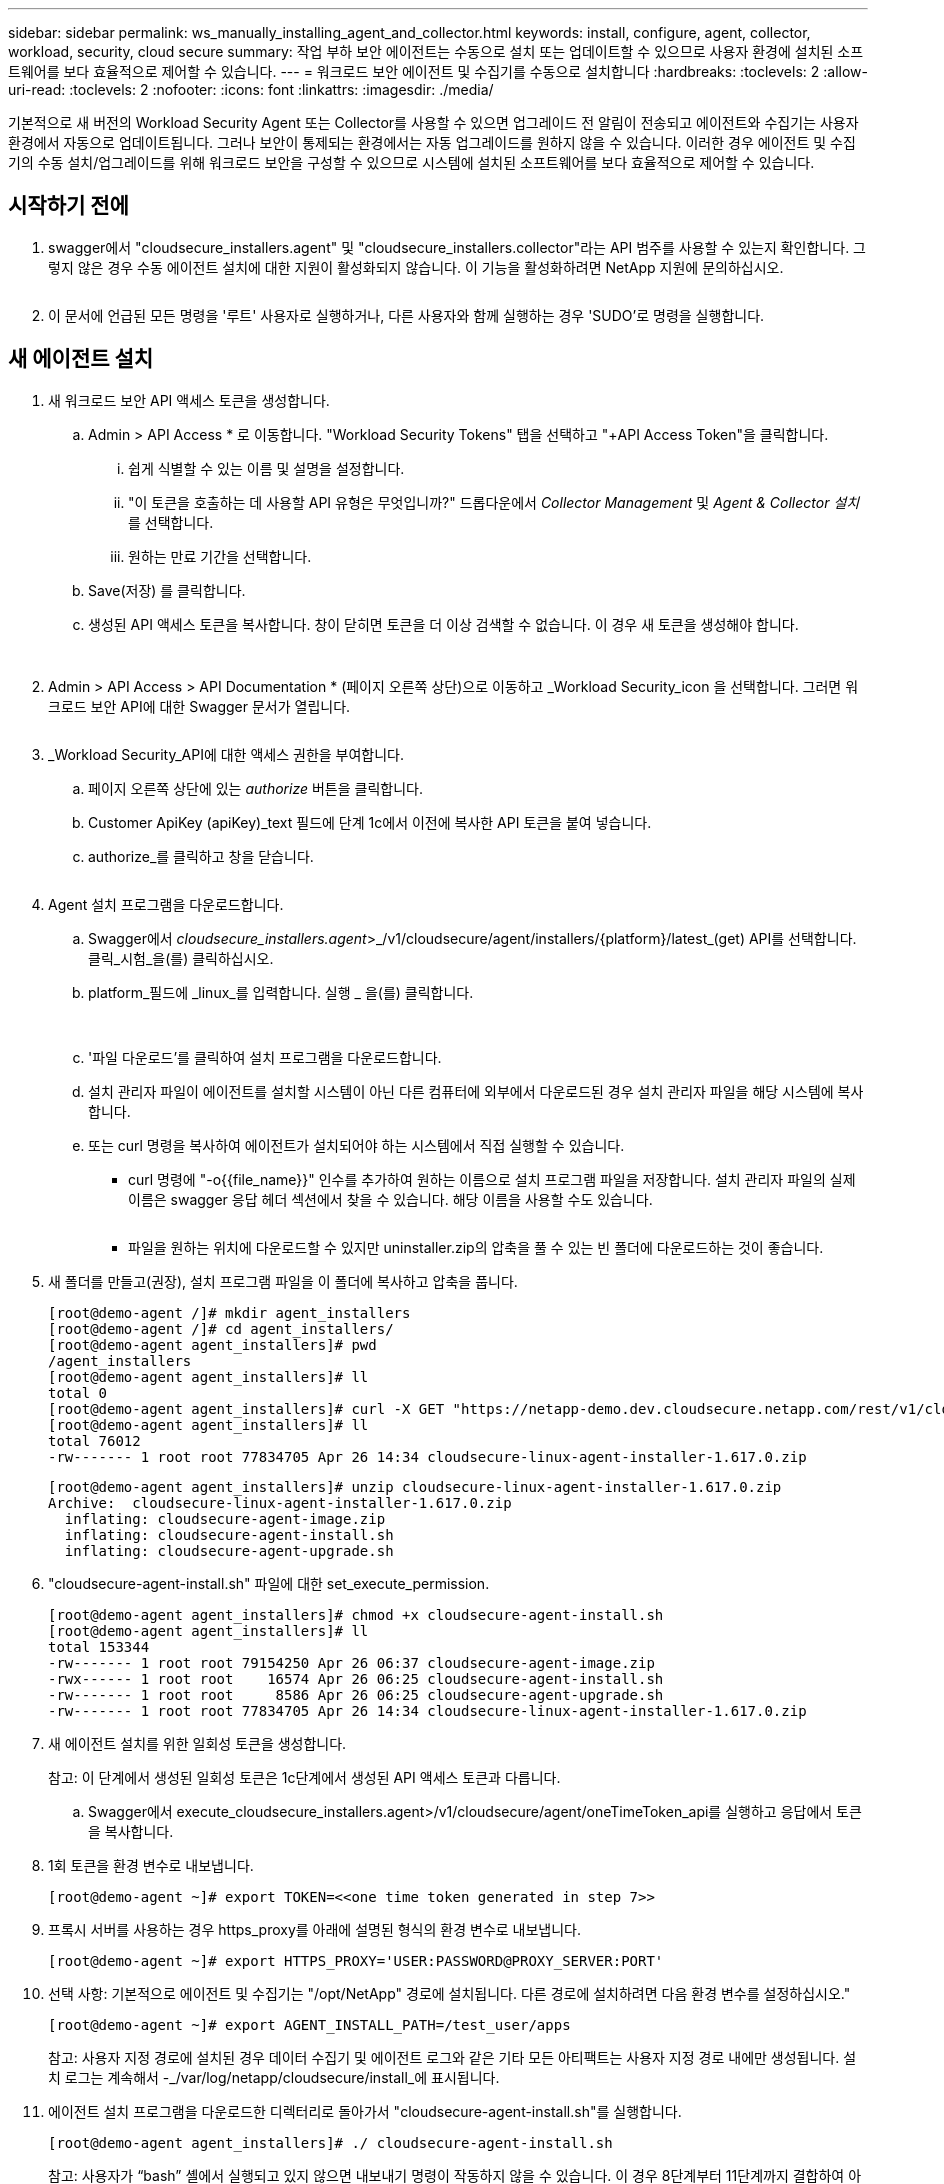 ---
sidebar: sidebar 
permalink: ws_manually_installing_agent_and_collector.html 
keywords: install, configure, agent, collector, workload, security, cloud secure 
summary: 작업 부하 보안 에이전트는 수동으로 설치 또는 업데이트할 수 있으므로 사용자 환경에 설치된 소프트웨어를 보다 효율적으로 제어할 수 있습니다. 
---
= 워크로드 보안 에이전트 및 수집기를 수동으로 설치합니다
:hardbreaks:
:toclevels: 2
:allow-uri-read: 
:toclevels: 2
:nofooter: 
:icons: font
:linkattrs: 
:imagesdir: ./media/


[role="lead"]
기본적으로 새 버전의 Workload Security Agent 또는 Collector를 사용할 수 있으면 업그레이드 전 알림이 전송되고 에이전트와 수집기는 사용자 환경에서 자동으로 업데이트됩니다. 그러나 보안이 통제되는 환경에서는 자동 업그레이드를 원하지 않을 수 있습니다. 이러한 경우 에이전트 및 수집기의 수동 설치/업그레이드를 위해 워크로드 보안을 구성할 수 있으므로 시스템에 설치된 소프트웨어를 보다 효율적으로 제어할 수 있습니다.



== 시작하기 전에

. swagger에서 "cloudsecure_installers.agent" 및 "cloudsecure_installers.collector"라는 API 범주를 사용할 수 있는지 확인합니다. 그렇지 않은 경우 수동 에이전트 설치에 대한 지원이 활성화되지 않습니다. 이 기능을 활성화하려면 NetApp 지원에 문의하십시오.
+
image:ws_manual_install_APIs.png[""]

. 이 문서에 언급된 모든 명령을 '루트' 사용자로 실행하거나, 다른 사용자와 함께 실행하는 경우 'SUDO'로 명령을 실행합니다.




== 새 에이전트 설치

. 새 워크로드 보안 API 액세스 토큰을 생성합니다.
+
.. Admin > API Access * 로 이동합니다. "Workload Security Tokens" 탭을 선택하고 "+API Access Token"을 클릭합니다.
+
... 쉽게 식별할 수 있는 이름 및 설명을 설정합니다.
... "이 토큰을 호출하는 데 사용할 API 유형은 무엇입니까?" 드롭다운에서 _Collector Management_ 및 _Agent & Collector 설치_ 를 선택합니다.
... 원하는 만료 기간을 선택합니다.


.. Save(저장) 를 클릭합니다.
.. 생성된 API 액세스 토큰을 복사합니다. 창이 닫히면 토큰을 더 이상 검색할 수 없습니다. 이 경우 새 토큰을 생성해야 합니다.
+
image:ws_create_and_save_token.png[""]

+
image:ws_create_and_save_token_confirm.png[""]



. Admin > API Access > API Documentation * (페이지 오른쪽 상단)으로 이동하고 _Workload Security_icon 을 선택합니다. 그러면 워크로드 보안 API에 대한 Swagger 문서가 열립니다.
+
image:ws_swagger_documentation_link.png[""]

. _Workload Security_API에 대한 액세스 권한을 부여합니다.
+
.. 페이지 오른쪽 상단에 있는 _authorize_ 버튼을 클릭합니다.
.. Customer ApiKey (apiKey)_text 필드에 단계 1c에서 이전에 복사한 API 토큰을 붙여 넣습니다.
.. authorize_를 클릭하고 창을 닫습니다.
+
image:ws_API_authorization.png[""]



. Agent 설치 프로그램을 다운로드합니다.
+
.. Swagger에서 _cloudsecure_installers.agent_>_/v1/cloudsecure/agent/installers/{platform}/latest_(get) API를 선택합니다. 클릭_시험_을(를) 클릭하십시오.
.. platform_필드에 _linux_를 입력합니다. 실행 _ 을(를) 클릭합니다.
+
image:ws_installers_agent_api_swagger.png[""]
image:ws_installers_agent_api_swagger-2.png[""]

.. '파일 다운로드'를 클릭하여 설치 프로그램을 다운로드합니다.
.. 설치 관리자 파일이 에이전트를 설치할 시스템이 아닌 다른 컴퓨터에 외부에서 다운로드된 경우 설치 관리자 파일을 해당 시스템에 복사합니다.
.. 또는 curl 명령을 복사하여 에이전트가 설치되어야 하는 시스템에서 직접 실행할 수 있습니다.
+
*** curl 명령에 "-o{{file_name}}" 인수를 추가하여 원하는 이름으로 설치 프로그램 파일을 저장합니다. 설치 관리자 파일의 실제 이름은 swagger 응답 헤더 섹션에서 찾을 수 있습니다. 해당 이름을 사용할 수도 있습니다.
+
image:ws_installers_agent_api_swagger_installer_file.png[""]

*** 파일을 원하는 위치에 다운로드할 수 있지만 uninstaller.zip의 압축을 풀 수 있는 빈 폴더에 다운로드하는 것이 좋습니다.




. 새 폴더를 만들고(권장), 설치 프로그램 파일을 이 폴더에 복사하고 압축을 풉니다.
+
[listing]
----
[root@demo-agent /]# mkdir agent_installers
[root@demo-agent /]# cd agent_installers/
[root@demo-agent agent_installers]# pwd
/agent_installers
[root@demo-agent agent_installers]# ll
total 0
[root@demo-agent agent_installers]# curl -X GET "https://netapp-demo.dev.cloudsecure.netapp.com/rest/v1/cloudsecure/agents/installers/linux/latest" -H "accept: application/octet-stream" -H "X-CloudInsights-ApiKey: <<API Access Token>>" -o cloudsecure-linux-agent-installer-1.617.0.zip
[root@demo-agent agent_installers]# ll
total 76012
-rw------- 1 root root 77834705 Apr 26 14:34 cloudsecure-linux-agent-installer-1.617.0.zip
----
+
[listing]
----
[root@demo-agent agent_installers]# unzip cloudsecure-linux-agent-installer-1.617.0.zip
Archive:  cloudsecure-linux-agent-installer-1.617.0.zip
  inflating: cloudsecure-agent-image.zip
  inflating: cloudsecure-agent-install.sh
  inflating: cloudsecure-agent-upgrade.sh
----
. "cloudsecure-agent-install.sh" 파일에 대한 set_execute_permission.
+
[listing]
----
[root@demo-agent agent_installers]# chmod +x cloudsecure-agent-install.sh
[root@demo-agent agent_installers]# ll
total 153344
-rw------- 1 root root 79154250 Apr 26 06:37 cloudsecure-agent-image.zip
-rwx------ 1 root root    16574 Apr 26 06:25 cloudsecure-agent-install.sh
-rw------- 1 root root     8586 Apr 26 06:25 cloudsecure-agent-upgrade.sh
-rw------- 1 root root 77834705 Apr 26 14:34 cloudsecure-linux-agent-installer-1.617.0.zip

----
. 새 에이전트 설치를 위한 일회성 토큰을 생성합니다.
+
참고: 이 단계에서 생성된 일회성 토큰은 1c단계에서 생성된 API 액세스 토큰과 다릅니다.

+
.. Swagger에서 execute_cloudsecure_installers.agent>/v1/cloudsecure/agent/oneTimeToken_api를 실행하고 응답에서 토큰을 복사합니다.


. 1회 토큰을 환경 변수로 내보냅니다.
+
[listing]
----
[root@demo-agent ~]# export TOKEN=<<one time token generated in step 7>>
----
. 프록시 서버를 사용하는 경우 https_proxy를 아래에 설명된 형식의 환경 변수로 내보냅니다.
+
[listing]
----
[root@demo-agent ~]# export HTTPS_PROXY='USER:PASSWORD@PROXY_SERVER:PORT'
----
. 선택 사항: 기본적으로 에이전트 및 수집기는 "/opt/NetApp" 경로에 설치됩니다. 다른 경로에 설치하려면 다음 환경 변수를 설정하십시오."
+
[listing]
----
[root@demo-agent ~]# export AGENT_INSTALL_PATH=/test_user/apps
----
+
참고: 사용자 지정 경로에 설치된 경우 데이터 수집기 및 에이전트 로그와 같은 기타 모든 아티팩트는 사용자 지정 경로 내에만 생성됩니다. 설치 로그는 계속해서 -_/var/log/netapp/cloudsecure/install_에 표시됩니다.

. 에이전트 설치 프로그램을 다운로드한 디렉터리로 돌아가서 "cloudsecure-agent-install.sh"를 실행합니다.
+
[listing]
----
[root@demo-agent agent_installers]# ./ cloudsecure-agent-install.sh
----
+
참고: 사용자가 “bash” 셸에서 실행되고 있지 않으면 내보내기 명령이 작동하지 않을 수 있습니다. 이 경우 8단계부터 11단계까지 결합하여 아래와 같이 실행할 수 있습니다. HTTPS_PROXY 및 AGENT_INSTALL_PATH는 선택 사항이며 필요하지 않은 경우 무시할 수 있습니다.

+
[listing]
----
sudo /bin/bash -c "TOKEN=<<one time token generated in step 7>> HTTPS_PROXY=<<proxy details in the format mentioned in step 9>> AGENT_INSTALL_PATH=<<custom_path_to_install_agent>> ./cloudsecure-agent-install.sh"
----
+
이 때 에이전트가 성공적으로 설치되어야 합니다.

. 에이전트 설치를 위한 상태 점검:
+
.. "systemctl status cloudsecure-agent.service” 실행하고 에이전트 서비스가 _running_state에 있는지 확인합니다.
+
[listing]
----
[root@demo-agent ~]# systemctl status cloudsecure-agent.service
 cloudsecure-agent.service - Cloud Secure Agent Daemon Service
   Loaded: loaded (/usr/lib/systemd/system/cloudsecure-agent.service; enabled; vendor preset: disabled)
   Active: active (running) since Fri 2024-04-26 02:50:37 EDT; 12h ago
 Main PID: 15887 (java)
    Tasks: 72
   CGroup: /system.slice/cloudsecure-agent.service
           ├─15887 java -Dconfig.file=/test_user/apps/cloudsecure/agent/conf/application.conf -Dagent.proxy.host= -Dagent.proxy.port= -Dagent.proxy.user= -Dagent.proxy.password= -Dagent.env=prod -Dagent.base.path=/test_user/apps/cloudsecure/agent -...

----
.. 상담원은 "상담원" 페이지에 표시되고 '연결됨' 상태여야 합니다.
+
image:ws_agentsPageShowingConnected.png[""]



. 설치 후 정리.
+
.. 에이전트 설치에 성공하면 다운로드한 에이전트 설치 관리자 파일을 삭제할 수 있습니다.






== 새 데이터 수집기를 설치합니다.

참고: 이 문서에는 "ONTAP SVM data collector"를 설치하는 지침이 포함되어 있습니다. "Cloud Volumes ONTAP 데이터 수집기" 및 "Amazon FSx for NetApp ONTAP 데이터 수집기"에도 동일한 단계가 적용됩니다.

. Collector를 설치해야 하는 시스템으로 이동하여 "/tmp" 디렉토리 아래에 "Collector"라는 디렉토리를 생성합니다.
+
[listing]
----
[root@demo-agent ~]# mkdir -p /tmp/collectors
----
. “Collector” 디렉토리의 소유권을 “cssys:cssys”(에이전트 설치 중에 cssys 사용자 및 그룹이 생성됨)로 변경합니다.
+
[listing]
----
[root@demo-agent /]# chown cssys:cssys /tmp/collectors
[root@demo-agent /]# cd /tmp/
[root@demo-agent tmp]# ll | grep collectors
drwx------ 2 cssys         cssys 4096 Apr 26 15:56 collectors

----
. 이제 Collector 버전과 UUID를 가져와야 합니다. "cloudsecure_config.collector-types" API로 이동합니다.
. "cloudsecure_config.collector-types>/v1/cloudsecure/collector-types"(get) API 로 이동합니다. “collectorCategory” 드롭다운에서 수집기 유형을 “data”로 선택합니다. 모든 수집기 유형 세부 정보를 가져오려면 "모두"를 선택하십시오.
. 필요한 Collector 유형의 UUID를 복사합니다.
+
image:ws_collectorAPIShowingUUID.png[""]

. Collector 설치 프로그램을 다운로드합니다.
+
.. "cloudsecure_installers.collector>/v1/cloudsecure/collector-types/installers/{collectorTypeUUID}"(get) API로 이동합니다. 이전 단계에서 복사한 UUID를 입력하고 설치 관리자 파일을 다운로드합니다.
+
image:ws_downloadCollectorByUUID.png[""]

.. 설치 관리자 파일이 다른 컴퓨터에 외부에서 다운로드되면 설치 관리자 파일을 에이전트가 실행 중인 시스템에 복사하고 "/tmp/collectors" 디렉토리에 저장합니다.
.. 또는 동일한 API에서 curl 명령을 복사하여 Collector를 설치할 시스템에서 직접 실행할 수 있습니다.
+
파일 이름은 다운로드 수집기 API의 응답 헤더에 있는 것과 동일해야 합니다. 아래 스크린샷을 참조하십시오.

+
image:ws_curl_command.png[""]

+
[listing]
----
[root@demo-agent collectors]# pwd
/tmp/collectors
[root@demo-agent collectors]# curl -X GET "https://netapp-demo.dev.cloudsecure.netapp.com/rest/v1/cloudsecure/collector-types/installers/1829df8a-c16d-45b1-b72a-ed5707129870" -H "accept: application/octet-stream" -H "X-CloudInsights-ApiKey: <<API Access Token>>" -o cs-ontap-dsc_1.286.0.zip

-rw------- 1 root root 50906252 Apr 26 16:11 cs-ontap-dsc_1.286.0.zip
[root@demo-agent collectors]# chown cssys:cssys cs-ontap-dsc_1.286.0.zip
[root@demo-agent collectors]# ll
total 49716
-rw------- 1 cssys cssys 50906252 Apr 26 16:11 cs-ontap-dsc_1.286.0.zip
----


. Workload Security > Collector * 로 이동하고 * + Collector * 를 선택합니다. ONTAP SVM_collector를 선택합니다.
. Collector 세부 정보 및 _Save_the Collector를 구성합니다.
. “Save(저장)”를 클릭하면 에이전트 프로세스가 "/tmp/Collectors/" 디렉터리에서 Collector 설치 프로그램을 찾아 Collector를 설치합니다.
. 대체 옵션으로 UI를 통해 Collector를 추가하는 대신 API를 통해서도 추가할 수 있습니다.
+
.. "cloudsecure_config.collectors"> "/v1/cloudsecure/collectors"(POST) API로 이동합니다.
.. 예 드롭다운에서 "ONTAP SVM data collector json sample"를 선택하고, collector 구성 세부 정보를 업데이트하고, Execute를 선택합니다.
+
image:ws_API_add_collector.png[""]



. 이제 '데이터 수집기' 섹션 아래에 수집기가 표시됩니다.
+
image:ws_collectorPageList.png[""]

. 설치 후 정리.
+
.. Collector 설치에 성공하면 "/tmp/Collector" 디렉토리의 모든 파일을 삭제할 수 있습니다.






== 새 사용자 디렉터리 수집기를 설치하는 중입니다

참고: 이 문서에서는 LDAP Collector를 설치하는 단계에 대해 설명했습니다. AD Collector 설치에도 동일한 단계가 적용됩니다.

. Collector를 설치해야 하는 시스템으로 이동하여 "/tmp" 디렉토리 아래에 "Collector"라는 디렉토리를 생성합니다.
+
[listing]
----
[root@demo-agent ~]# mkdir -p /tmp/collectors
[root@demo-agent /]# chown cssys:cssys /tmp/collectors
[root@demo-agent /]# cd /tmp/
[root@demo-agent tmp]# ll | grep collectors
drwx------ 2 cssys         cssys 4096 Apr 26 15:56 collectors
----
. 이제 Collector 버전과 UUID를 가져와야 합니다. "cloudsecure_config.collector-types" API로 이동합니다. collectorCategory 드롭다운에서 수집기 유형을 "user"로 선택합니다. 단일 요청에서 모든 수집기 유형 세부 정보를 가져오려면 "모두"를 선택하십시오.
+
image:ws_API_collector_all.png[""]

. LDAP 수집기의 UUID를 복사합니다.
+
image:ws_LDAP_collector_UUID.png[""]

. Collector 설치 프로그램을 다운로드합니다.
+
.. "cloudsecure_installers.collector"> "/v1/cloudsecure/collector-types/installers/{collectorTypeUUID}"(GET) API로 이동합니다. 이전 단계에서 복사한 UUID를 입력하고 설치 관리자 파일을 다운로드합니다.
+
image:ws_LDAP_collector_UUID_download.png[""]

.. 설치 관리자 파일이 다른 컴퓨터에 외부에서 다운로드되면 설치 관리자 파일을 에이전트가 실행 중인 시스템과 "/tmp/collectors" 디렉토리에 복사합니다.
.. 또는 동일한 API에서 curl 명령을 복사하여 Collector를 설치해야 하는 시스템에서 직접 실행할 수 있습니다.


+
파일 이름은 다운로드 수집기 API의 응답 헤더에 있는 것과 동일해야 합니다. 아래 스크린샷을 참조하십시오.

+
를 누릅니다
image:ws_curl_command.png[""]

+
를 누릅니다

+
[listing]
----
[root@demo-agent collectors]# pwd
/tmp/collectors
[root@demo-agent collectors]# curl -X GET "https://netapp-demo.dev.cloudsecure.netapp.com/rest/v1/cloudsecure/collector-types/installers/37fb37bd-6078-4c75-a64f-2b14cb1a1eb1" -H "accept: application/octet-stream" -H "X-CloudInsights-ApiKey: <<API Access Token>>" -o cs-ldap-dsc_1.322.0.zip
----
. Collector 설치 프로그램 zip 파일의 소유권을 cssys:cssys로 변경합니다.
+
[listing]
----
[root@demo-agent collectors]# ll
total 37156
-rw------- 1 root root 38045966 Apr 29 10:02 cs-ldap-dsc_1.322.0.zip
[root@demo-agent collectors]# chown cssys:cssys cs-ldap-dsc_1.322.0.zip
[root@demo-agent collectors]# ll
total 37156
-rw------- 1 cssys cssys 38045966 Apr 29 10:02 cs-ldap-dsc_1.322.0.zip

----
. '사용자 디렉터리 수집기' 페이지로 이동하고 '+사용자 디렉터리 수집기'를 클릭합니다.
+
image:ws_user_directory_collector.png[""]

. 'LDAP Directory Server'를 선택합니다.
+
image:ws_LDAP_user_select.png[""]

. LDAP Directory Server 세부 정보를 입력하고 '저장'을 클릭합니다
+
image:ws_LDAP_user_Details.png[""]

. “Save(저장)”를 클릭하면 에이전트 서비스가 "/tmp/Collectors/" 디렉터리에서 Collector 설치 프로그램을 찾아 Collector를 설치합니다.
. 대체 옵션으로 UI를 통해 Collector를 추가하는 대신 API를 통해서도 추가할 수 있습니다.
+
.. "cloudsecure_config.collectors"> "/v1/cloudsecure/collectors"(POST) API로 이동합니다.
.. 예제 드롭다운에서 "LDAP Directory Server user collector json sample"(LDAP 디렉터리 서버 사용자 수집기 json sample)"을 선택하고 Collector 구성 세부 정보를 업데이트한 다음 "Execute(실행)"를 클릭합니다.
+
image:ws_API_LDAP_Collector.png[""]



. 이제 컬렉터가 "User Directory Collector" 섹션에 표시됩니다.
+
image:ws_LDAP_collector_list.png[""]

. 설치 후 정리.
+
.. Collector 설치에 성공하면 "/tmp/Collector" 디렉토리의 모든 파일을 삭제할 수 있습니다.






== 에이전트 업그레이드

에이전트/수집기의 새 버전을 사용할 수 있을 때 이메일 알림이 전송됩니다.

. 최신 에이전트 설치 프로그램을 다운로드합니다.
+
.. 최신 설치 프로그램을 다운로드하는 단계는 "새 에이전트 설치"와 비슷합니다. swagger에서 "cloudsecure_installers.agent" à "/v1/cloudsecure/agent/installers/{platform}/latest" api를 선택하고 플랫폼을 "linux"로 입력한 다음 설치 프로그램 zip 파일을 다운로드합니다. 또는 curl 명령을 사용할 수도 있습니다. 설치 프로그램 파일의 압축을 풉니다.


. "cloudsecure-agent-upgrade.sh" 파일에 대한 실행 권한을 설정합니다.
+
[listing]
----
[root@demo-agent agent_installers]# unzip cloudsecure-linux-agent-installer-1.618.0.zip
Archive:  cloudsecure-linux-agent-installer-1.618.0.zip
  inflating: cloudsecure-agent-image.zip
  inflating: cloudsecure-agent-install.sh
  inflating: cloudsecure-agent-upgrade.sh
[root@demo-agent agent_installers]# ll
total 153344
-rw------- 1 root root 79154230 Apr 26  2024 cloudsecure-agent-image.zip
-rw------- 1 root root    16574 Apr 26  2024 cloudsecure-agent-install.sh
-rw------- 1 root root     8586 Apr 26  2024 cloudsecure-agent-upgrade.sh
-rw------- 1 root root 77834660 Apr 26 17:35 cloudsecure-linux-agent-installer-1.618.0.zip
[root@demo-agent agent_installers]# chmod +x cloudsecure-agent-upgrade.sh
[root@demo-agent agent_installers]# ll
total 153344
-rw------- 1 root root 79154230 Apr 26  2024 cloudsecure-agent-image.zip
-rw------- 1 root root    16574 Apr 26  2024 cloudsecure-agent-install.sh
-rwx------ 1 root root     8586 Apr 26  2024 cloudsecure-agent-upgrade.sh
-rw------- 1 root root 77834660 Apr 26 17:35 cloudsecure-linux-agent-installer-1.618.0.zip

----
. "cloudsecure-agent-upgrade.sh" 스크립트를 실행합니다. 스크립트가 성공적으로 실행되면 "Cloudsecure 에이전트가 성공적으로 업그레이드되었습니다."라는 메시지가 인쇄됩니다. 출력에서.
. 다음 명령 'systemctl daemon -reload'를 실행합니다
+
[listing]
----
[root@demo-agent ~]# systemctl daemon-reload
----
. 에이전트 서비스를 다시 시작합니다.
+
[listing]
----
[root@demo-agent ~]# systemctl restart cloudsecure-agent.service
----
+
이 시점에서 에이전트가 성공적으로 업그레이드되어야 합니다.

. 에이전트 업그레이드 후 상태 점검
+
.. 에이전트가 설치된 경로로 이동합니다(예: "/opt/netapp/cloudsecure/").  symlink “에이전트”는 에이전트의 새 버전을 가리켜야 합니다.
+
[listing]
----
[root@demo-agent cloudsecure]# pwd
/opt/netapp/cloudsecure
[root@demo-agent cloudsecure]# ll
total 40
lrwxrwxrwx  1 cssys cssys  114 Apr 26 17:38 agent -> /test_user/apps/cloudsecure/cloudsecure-agent-1.618.0
drwxr-xr-x  4 cssys cssys 4096 Apr 25 10:45 agent-certs
drwx------  2 cssys cssys 4096 Apr 25 16:18 agent-logs
drwx------ 11 cssys cssys 4096 Apr 26 02:50 cloudsecure-agent-1.617.0
drwx------ 11 cssys cssys 4096 Apr 26 17:42 cloudsecure-agent-1.618.0
drwxr-xr-x  3 cssys cssys 4096 Apr 26 02:45 collector-image
drwx------  2 cssys cssys 4096 Apr 25 10:45 conf
drwx------  3 cssys cssys 4096 Apr 26 16:39 data-collectors
-rw-r--r--  1 root  root    66 Apr 25 10:45 sysctl.conf.bkp
drwx------  2 root  root  4096 Apr 26 17:38 tmp

----
.. 상담원은 "상담원" 페이지에 표시되고 '연결됨' 상태여야 합니다.
+
image:ws_agentsPageShowingConnected.png[""]



. 설치 후 정리.
+
.. 에이전트 설치에 성공하면 다운로드한 에이전트 설치 관리자 파일을 삭제할 수 있습니다.






== Collector 업그레이드 중

참고: 업그레이드 단계는 모든 유형의 Collector에 대해 동일합니다. 이 문서에서는 "ONTAP SVM" 수집기 업그레이드를 시연합니다.

. Collector를 업그레이드해야 하는 시스템으로 이동하여 "/tmp/collectors" 디렉토리가 없는 경우 생성합니다.
+
[listing]
----
mkdir -p /tmp/collectors
----
. "Collector" 디렉터리가 cssys:cssys에 의해 소유되었는지 확인합니다.
+
[listing]
----
[root@demo-agent /]# chown cssys:cssys /tmp/collectors
[root@demo-agent /]# cd /tmp/
[root@demo-agent tmp]# ll | grep collectors
drwx------ 2 cssys         cssys 4096 Apr 26 15:56 collectors

----
. swagger에서 "cloudsecure_config.collector-types" get API로 이동합니다. "collectorCategory" 드롭다운에서 "data"를 선택합니다(사용자 디렉토리 수집기의 경우 "user"를 선택하거나 "all"을 선택).
+
응답 본문에서 UUID 및 버전을 복사합니다.



image:ws_collector_UUID_and_version.png[""]

. 최신 Collector 설치 프로그램 파일을 다운로드합니다.
+
.. "cloudsecure_installers.collector"> "/v1/cloudsecure/collector-types/installers/{collectorTypeUUID}" API로 이동합니다. 이전 단계에서 복사한 "collectorTypeUUID"를 입력하십시오. 설치 프로그램을 "/tmp/collectors" 디렉토리에 다운로드합니다.
.. 또는 동일한 API의 curl 명령을 사용할 수도 있습니다.
+
image:ws_curl_command_only.png[""]





참고: 파일 이름은 다운로드 수집기 API의 응답 헤더에 있는 것과 같아야 합니다.

. Collector 설치 프로그램 zip 파일의 소유권을 cssys:cssys로 변경합니다.
+
[listing]
----
[root@demo-agent collectors]# ll
total 55024
-rw------- 1 root root 56343750 Apr 26 19:00 cs-ontap-dsc_1.287.0.zip
[root@demo-agent collectors]# chown cssys:cssys cs-ontap-dsc_1.287.0.zip
[root@demo-agent collectors]# ll
total 55024
-rw------- 1 cssys cssys 56343750 Apr 26 19:00 cs-ontap-dsc_1.287.0.zip

----
. 업그레이드 Collector API를 트리거합니다.
+
.. swagger에서 "cloudsecure_installers.collector"> "/v1/cloudsecure/collector-types/upgrade"(PUT) API로 이동하십시오.
.. "Examples" 드롭다운에서 "ONTAP SVM data collector upgrade json sample"을 선택하여 샘플 페이로드를 채웁니다.
.. 버전을 3단계에서 복사한 버전으로 교체하고 '실행'을 클릭합니다.
+
image:ws_svm_ontap_collector_upgrade_example_json.png[""]





몇 초 동안 기다리면 수집기가 자동으로 업그레이드됩니다.

. 상태 점검.
+
수집기는 UI에서 실행 중이어야 합니다.

. 업그레이드 후 정리.
+
.. Collector 업그레이드에 성공하면 "/tmp/Collector" 디렉토리의 모든 파일을 삭제할 수 있습니다.




다른 유형의 수집기도 업그레이드하려면 위의 단계를 반복합니다.



== Commons 문제 및 수정 사항.

. AGENT014 오류.
+
이 오류는 수집기 설치 파일이 "/tmp/collectors" 디렉토리에 없거나 액세스할 수 없는 경우에 발생합니다. 설치 프로그램 파일이 다운로드되었고 디렉터리 "Collector" 및 설치 관리자 zip 파일이 cssys:cssys에 의해 소유되었는지 확인하고 에이전트 서비스를 다시 시작합니다. "systemctl restart cloudsecure-agent.service”

+
image:ws_agent014_error.png[""]

. 2.승인되지 않은 오류
+
[listing]
----
{
  "errorMessage": "Requested public API is not allowed to be accessed by input API access token.",
  "errorCode": "NOT_AUTHORIZED"
}

----
+
이 오류는 모든 필수 API 범주를 선택하지 않고 API 액세스 토큰이 생성된 경우 표시됩니다. 필요한 모든 API 범주를 선택하여 새 API 액세스 토큰을 생성합니다.


